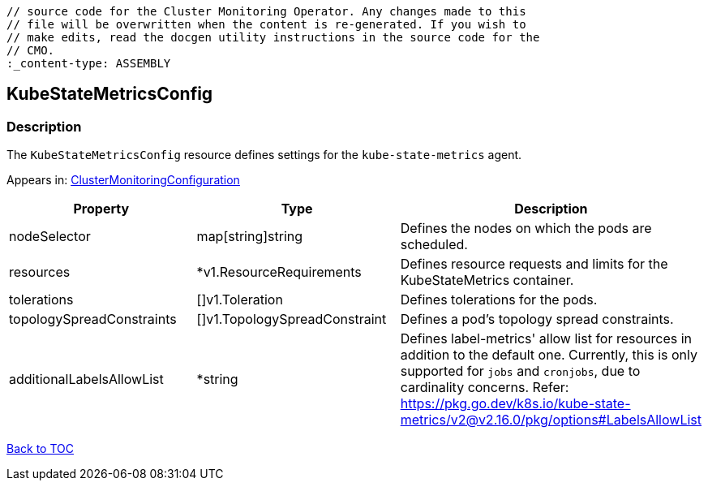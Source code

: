 // DO NOT EDIT THE CONTENT IN THIS FILE. It is automatically generated from the 
	// source code for the Cluster Monitoring Operator. Any changes made to this 
	// file will be overwritten when the content is re-generated. If you wish to 
	// make edits, read the docgen utility instructions in the source code for the 
	// CMO.
	:_content-type: ASSEMBLY

== KubeStateMetricsConfig

=== Description

The `KubeStateMetricsConfig` resource defines settings for the `kube-state-metrics` agent.



Appears in: link:clustermonitoringconfiguration.adoc[ClusterMonitoringConfiguration]

[options="header"]
|===
| Property | Type | Description 
|nodeSelector|map[string]string|Defines the nodes on which the pods are scheduled.

|resources|*v1.ResourceRequirements|Defines resource requests and limits for the KubeStateMetrics container.

|tolerations|[]v1.Toleration|Defines tolerations for the pods.

|topologySpreadConstraints|[]v1.TopologySpreadConstraint|Defines a pod's topology spread constraints.

|additionalLabelsAllowList|*string|Defines label-metrics' allow list for resources in addition to the default one. Currently, this is only supported for `jobs` and `cronjobs`, due to cardinality concerns. Refer: https://pkg.go.dev/k8s.io/kube-state-metrics/v2@v2.16.0/pkg/options#LabelsAllowList

|===

link:../index.adoc[Back to TOC]
